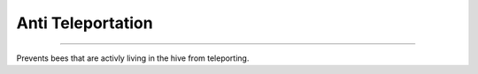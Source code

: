 Anti Teleportation
==================

.. _Anti Teleportation:

-----------------------

Prevents bees that are activly living in the hive from teleporting.